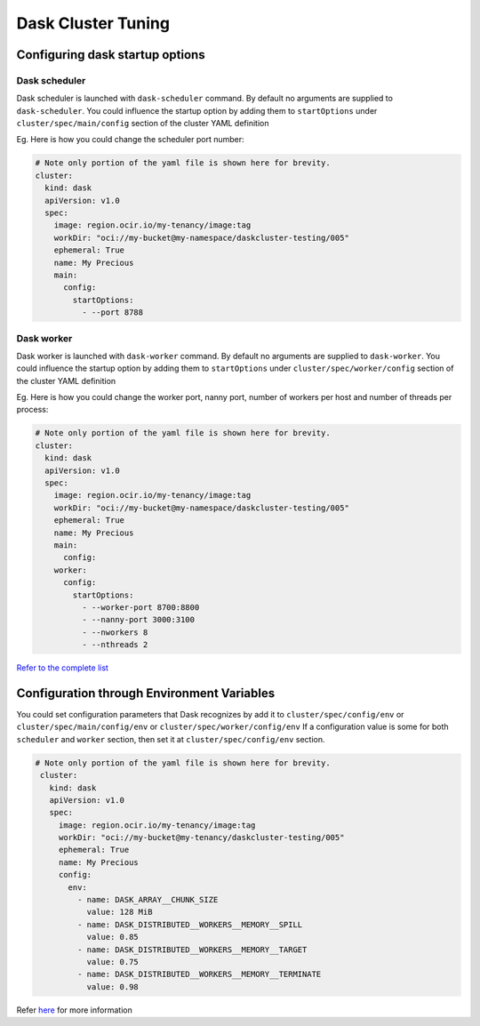 Dask Cluster Tuning
-------------------

Configuring dask startup options
++++++++++++++++++++++++++++++++

Dask scheduler
~~~~~~~~~~~~~~

Dask scheduler is launched with ``dask-scheduler`` command. By default no arguments are supplied to ``dask-scheduler``.
You could influence the startup option by adding them to ``startOptions`` under ``cluster/spec/main/config`` section of the cluster YAML definition

Eg. Here is how you could change the scheduler port number:

.. code-block:: yaml

  # Note only portion of the yaml file is shown here for brevity.
  cluster:
    kind: dask
    apiVersion: v1.0
    spec:
      image: region.ocir.io/my-tenancy/image:tag
      workDir: "oci://my-bucket@my-namespace/daskcluster-testing/005"
      ephemeral: True
      name: My Precious
      main:
        config:
          startOptions:
            - --port 8788


Dask worker
~~~~~~~~~~~

Dask worker is launched with ``dask-worker`` command. By default no arguments are supplied to ``dask-worker``.
You could influence the startup option by adding them to ``startOptions`` under ``cluster/spec/worker/config`` section of the cluster YAML definition

Eg. Here is how you could change the worker port, nanny port, number of workers per host and number of threads per process:

.. code-block:: yaml

  # Note only portion of the yaml file is shown here for brevity.
  cluster:
    kind: dask
    apiVersion: v1.0
    spec:
      image: region.ocir.io/my-tenancy/image:tag
      workDir: "oci://my-bucket@my-namespace/daskcluster-testing/005"
      ephemeral: True
      name: My Precious
      main:
        config:
      worker:
        config:
          startOptions:
            - --worker-port 8700:8800
            - --nanny-port 3000:3100
            - --nworkers 8
            - --nthreads 2

`Refer to the complete list <https://docs.dask.org/en/latest/deploying-cli.html#cli-options>`_

Configuration through Environment Variables
+++++++++++++++++++++++++++++++++++++++++++

You could set configuration parameters that Dask recognizes by add it to ``cluster/spec/config/env`` or ``cluster/spec/main/config/env`` or ``cluster/spec/worker/config/env``
If a configuration value is some for both ``scheduler`` and ``worker`` section, then set it at ``cluster/spec/config/env`` section.

.. code-block:: yaml

 # Note only portion of the yaml file is shown here for brevity.
  cluster:
    kind: dask
    apiVersion: v1.0
    spec:
      image: region.ocir.io/my-tenancy/image:tag
      workDir: "oci://my-bucket@my-tenancy/daskcluster-testing/005"
      ephemeral: True
      name: My Precious
      config:
        env:
          - name: DASK_ARRAY__CHUNK_SIZE
            value: 128 MiB
          - name: DASK_DISTRIBUTED__WORKERS__MEMORY__SPILL
            value: 0.85
          - name: DASK_DISTRIBUTED__WORKERS__MEMORY__TARGET
            value: 0.75
          - name: DASK_DISTRIBUTED__WORKERS__MEMORY__TERMINATE
            value: 0.98



Refer `here <https://docs.dask.org/en/stable/configuration.html#environment-variables>`_ for more information
